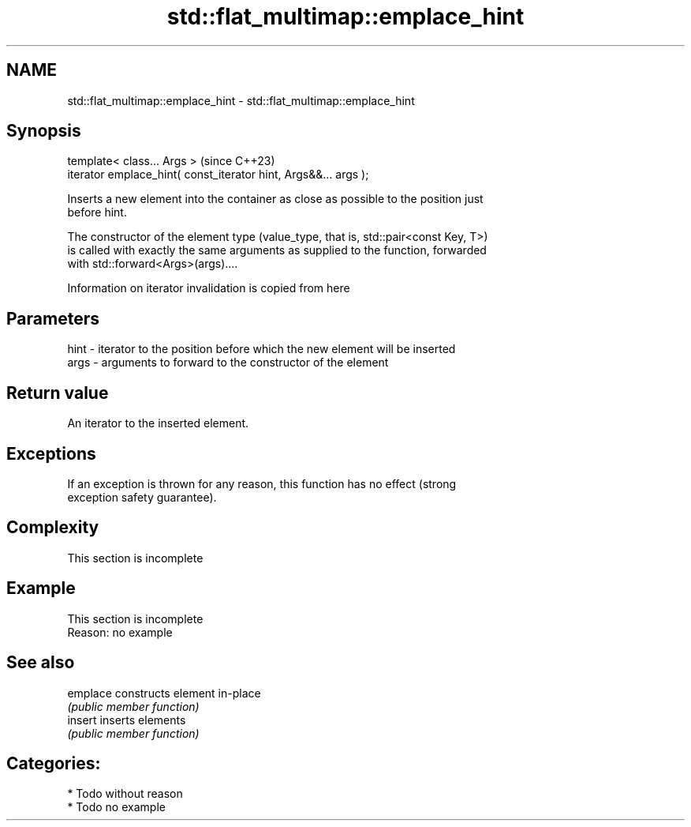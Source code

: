 .TH std::flat_multimap::emplace_hint 3 "2024.06.10" "http://cppreference.com" "C++ Standard Libary"
.SH NAME
std::flat_multimap::emplace_hint \- std::flat_multimap::emplace_hint

.SH Synopsis
   template< class... Args >                                      (since C++23)
   iterator emplace_hint( const_iterator hint, Args&&... args );

   Inserts a new element into the container as close as possible to the position just
   before hint.

   The constructor of the element type (value_type, that is, std::pair<const Key, T>)
   is called with exactly the same arguments as supplied to the function, forwarded
   with std::forward<Args>(args)....

    Information on iterator invalidation is copied from here

.SH Parameters

   hint - iterator to the position before which the new element will be inserted
   args - arguments to forward to the constructor of the element

.SH Return value

   An iterator to the inserted element.

.SH Exceptions

   If an exception is thrown for any reason, this function has no effect (strong
   exception safety guarantee).

.SH Complexity

    This section is incomplete

.SH Example

    This section is incomplete
    Reason: no example

.SH See also

   emplace constructs element in-place
           \fI(public member function)\fP
   insert  inserts elements
           \fI(public member function)\fP

.SH Categories:
     * Todo without reason
     * Todo no example
